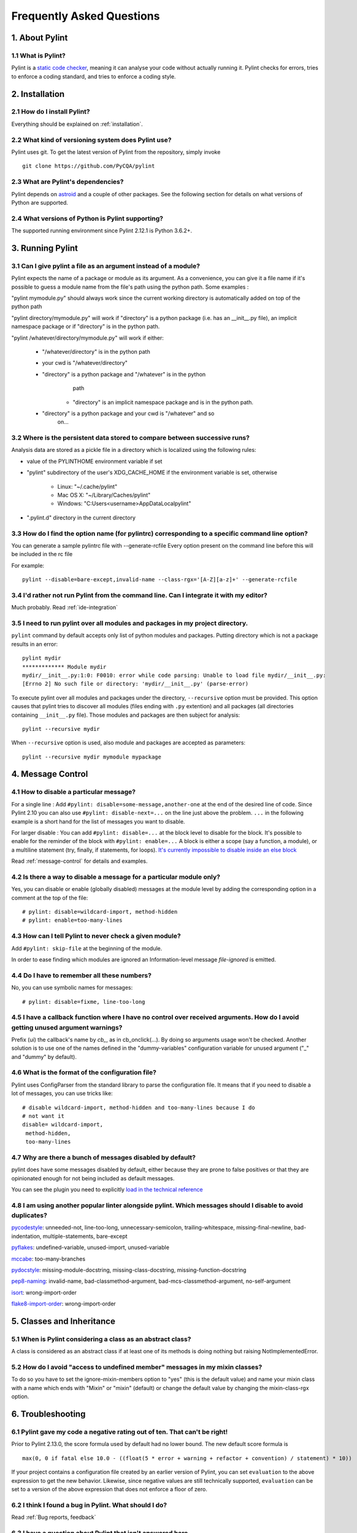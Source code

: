 .. -*- coding: utf-8 -*-

.. _faq:

==========================
Frequently Asked Questions
==========================

1. About Pylint
===============

1.1 What is Pylint?
--------------------

Pylint is a `static code checker`_, meaning it can analyse your code without
actually running it. Pylint checks for errors, tries to enforce a coding
standard, and tries to enforce a coding style.

.. _`static code checker`: https://en.wikipedia.org/wiki/Static_code_analysis


2. Installation
===============

2.1 How do I install Pylint?
----------------------------

Everything should be explained on :ref:`installation`.

2.2 What kind of versioning system does Pylint use?
---------------------------------------------------

Pylint uses git. To get the latest version of Pylint from the repository, simply invoke ::

    git clone https://github.com/PyCQA/pylint

.. _git: https://git-scm.com/

2.3 What are Pylint's dependencies?
-----------------------------------

Pylint depends on astroid_ and a couple of other packages.
See the following section for details on what versions of Python are
supported.

.. _`astroid`: https://github.com/PyCQA/astroid

2.4 What versions of Python is Pylint supporting?
--------------------------------------------------

The supported running environment since Pylint 2.12.1 is Python 3.6.2+.


3. Running Pylint
=================

3.1 Can I give pylint a file as an argument instead of a module?
-----------------------------------------------------------------

Pylint expects the name of a package or module as its argument. As a
convenience, you can give it a file name if it's possible to guess a module name from
the file's path using the python path. Some examples :

"pylint mymodule.py" should always work since the current working
directory is automatically added on top of the python path

"pylint directory/mymodule.py" will work if "directory" is a python
package (i.e. has an __init__.py file), an implicit namespace package
or if "directory" is in the python path.

"pylint /whatever/directory/mymodule.py" will work if either:

    - "/whatever/directory" is in the python path

    - your cwd is "/whatever/directory"

    - "directory" is a python package and "/whatever" is in the python
          path

        - "directory" is an implicit namespace package and is in the python path.

    - "directory" is a python package and your cwd is "/whatever" and so
          on...

3.2 Where is the persistent data stored to compare between successive runs?
----------------------------------------------------------------------------

Analysis data are stored as a pickle file in a directory which is
localized using the following rules:

* value of the PYLINTHOME environment variable if set

* "pylint" subdirectory of the user's XDG_CACHE_HOME if the environment variable is set, otherwise

        - Linux: "~/.cache/pylint"

        - Mac OS X: "~/Library/Caches/pylint"

        - Windows: "C:\Users\<username>\AppData\Local\pylint"

* ".pylint.d" directory in the current directory

3.3 How do I find the option name (for pylintrc) corresponding to a specific command line option?
--------------------------------------------------------------------------------------------------------

You can generate a sample pylintrc file with --generate-rcfile
Every option present on the command line before this will be included in
the rc file

For example::

    pylint --disable=bare-except,invalid-name --class-rgx='[A-Z][a-z]+' --generate-rcfile

3.4 I'd rather not run Pylint from the command line. Can I integrate it with my editor?
---------------------------------------------------------------------------------------

Much probably. Read :ref:`ide-integration`

3.5 I need to run pylint over all modules and packages in my project directory.
-------------------------------------------------------------------------------

``pylint`` command by default accepts only list of python modules and packages. Putting
directory which is not a package results in an error::

    pylint mydir
    ************* Module mydir
    mydir/__init__.py:1:0: F0010: error while code parsing: Unable to load file mydir/__init__.py:
    [Errno 2] No such file or directory: 'mydir/__init__.py' (parse-error)

To execute pylint over all modules and packages under the directory, ``--recursive`` option must
be provided. This option causes that pylint tries to discover all modules (files ending with ``.py`` extention)
and all packages (all directories containing ``__init__.py`` file).
Those modules and packages are then subject for analysis::

    pylint --recursive mydir

When ``--recursive`` option is used, also module and packages are accepted as parameters::

    pylint --recursive mydir mymodule mypackage

4. Message Control
==================

4.1 How to disable a particular message?
-----------------------------------------------------------

For a single line : Add ``#pylint: disable=some-message,another-one`` at the
end of the desired line of code. Since Pylint 2.10 you can also use
``#pylint: disable-next=...`` on the line just above the problem.
``...`` in the following example is a short hand for the list of
messages you want to disable.

For larger disable : You can add ``#pylint: disable=...`` at the block level to
disable for the block. It's possible to enable for the reminder of the block
with ``#pylint: enable=...`` A block is either a scope (say a function, a module),
or a multiline statement (try, finally, if statements, for loops).
`It's currently impossible to disable inside an else block`_

Read :ref:`message-control` for details and examples.

.. _`It's currently impossible to disable inside an else block`: https://github.com/PyCQA/pylint/issues/872

4.2 Is there a way to disable a message for a particular module only?
---------------------------------------------------------------------

Yes, you can disable or enable (globally disabled) messages at the
module level by adding the corresponding option in a comment at the
top of the file: ::

    # pylint: disable=wildcard-import, method-hidden
    # pylint: enable=too-many-lines

4.3 How can I tell Pylint to never check a given module?
--------------------------------------------------------

Add ``#pylint: skip-file`` at the beginning of the module.

In order to ease finding which modules are ignored an Information-level message
`file-ignored` is emitted.

4.4 Do I have to remember all these numbers?
--------------------------------------------

No, you can use symbolic names for messages::

    # pylint: disable=fixme, line-too-long


4.5 I have a callback function where I have no control over received arguments. How do I avoid getting unused argument warnings?
----------------------------------------------------------------------------------------------------------------------------------

Prefix (ui) the callback's name by `cb_`, as in cb_onclick(...). By
doing so arguments usage won't be checked. Another solution is to
use one of the names defined in the "dummy-variables" configuration
variable for unused argument ("_" and "dummy" by default).

4.6 What is the format of the configuration file?
---------------------------------------------------

Pylint uses ConfigParser from the standard library to parse the configuration
file.  It means that if you need to disable a lot of messages, you can use
tricks like: ::

    # disable wildcard-import, method-hidden and too-many-lines because I do
    # not want it
    disable= wildcard-import,
     method-hidden,
     too-many-lines


4.7 Why are there a bunch of messages disabled by default?
----------------------------------------------------------

pylint does have some messages disabled by default, either because
they are prone to false positives or that they are opinionated enough
for not being included as default messages.

You can see the plugin you need to explicitly `load in the technical reference`_

.. _`load in the technical reference`: http://pylint.pycqa.org/en/latest/technical_reference/extensions.html?highlight=load%20plugin

4.8 I am using another popular linter alongside pylint. Which messages should I disable to avoid duplicates?
------------------------------------------------------------------------------------------------------------

pycodestyle_: unneeded-not, line-too-long, unnecessary-semicolon, trailing-whitespace, missing-final-newline, bad-indentation, multiple-statements, bare-except

pyflakes_: undefined-variable, unused-import, unused-variable

mccabe_: too-many-branches

pydocstyle_: missing-module-docstring, missing-class-docstring, missing-function-docstring

pep8-naming_: invalid-name, bad-classmethod-argument, bad-mcs-classmethod-argument, no-self-argument

isort_: wrong-import-order

flake8-import-order_: wrong-import-order

.. _`pycodestyle`: https://github.com/PyCQA/pycodestyle
.. _`pyflakes`: https://github.com/PyCQA/pyflakes
.. _`mccabe`: https://github.com/PyCQA/mccabe
.. _`pydocstyle`: https://github.com/PyCQA/pydocstyle
.. _`pep8-naming`: https://github.com/PyCQA/pep8-naming
.. _`isort`: https://github.com/pycqa/isort
.. _`flake8-import-order`: https://github.com/PyCQA/flake8-import-order


5. Classes and Inheritance
==========================


5.1 When is Pylint considering a class as an abstract class?
-------------------------------------------------------------

A class is considered as an abstract class if at least one of its
methods is doing nothing but raising NotImplementedError.

5.2 How do I avoid "access to undefined member" messages in my mixin classes?
-------------------------------------------------------------------------------

To do so you have to set the ignore-mixin-members option to
"yes" (this is the default value) and name your mixin class with
a name which ends with "Mixin" or "mixin" (default) or change the
default value by changing the mixin-class-rgx option.


6. Troubleshooting
==================

6.1 Pylint gave my code a negative rating out of ten. That can't be right!
--------------------------------------------------------------------------

Prior to Pylint 2.13.0, the score formula used by default had no lower
bound. The new default score formula is ::

    max(0, 0 if fatal else 10.0 - ((float(5 * error + warning + refactor + convention) / statement) * 10))

If your project contains a configuration file created by an earlier version of
Pylint, you can set ``evaluation`` to the above expression to get the new
behavior. Likewise, since negative values are still technically supported,
``evaluation`` can be set to a version of the above expression that does not
enforce a floor of zero.

6.2 I think I found a bug in Pylint. What should I do?
-------------------------------------------------------

Read :ref:`Bug reports, feedback`

6.3 I have a question about Pylint that isn't answered here.
------------------------------------------------------------

Read :ref:`Mailing lists`

